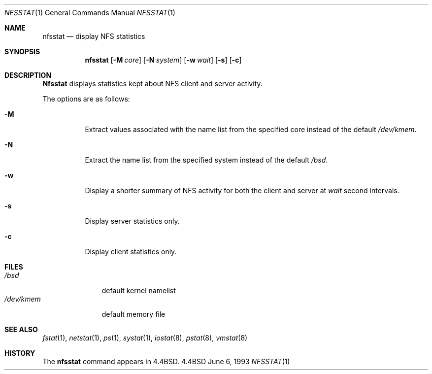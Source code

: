 .\"	$OpenBSD: nfsstat.1,v 1.4 1996/12/15 20:57:59 kstailey Exp $
.\"	$NetBSD: nfsstat.1,v 1.8 1996/03/03 17:21:28 thorpej Exp $
.\"
.\" Copyright (c) 1989, 1990, 1993
.\"	The Regents of the University of California.  All rights reserved.
.\"
.\" Redistribution and use in source and binary forms, with or without
.\" modification, are permitted provided that the following conditions
.\" are met:
.\" 1. Redistributions of source code must retain the above copyright
.\"    notice, this list of conditions and the following disclaimer.
.\" 2. Redistributions in binary form must reproduce the above copyright
.\"    notice, this list of conditions and the following disclaimer in the
.\"    documentation and/or other materials provided with the distribution.
.\" 3. All advertising materials mentioning features or use of this software
.\"    must display the following acknowledgement:
.\"	This product includes software developed by the University of
.\"	California, Berkeley and its contributors.
.\" 4. Neither the name of the University nor the names of its contributors
.\"    may be used to endorse or promote products derived from this software
.\"    without specific prior written permission.
.\"
.\" THIS SOFTWARE IS PROVIDED BY THE REGENTS AND CONTRIBUTORS ``AS IS'' AND
.\" ANY EXPRESS OR IMPLIED WARRANTIES, INCLUDING, BUT NOT LIMITED TO, THE
.\" IMPLIED WARRANTIES OF MERCHANTABILITY AND FITNESS FOR A PARTICULAR PURPOSE
.\" ARE DISCLAIMED.  IN NO EVENT SHALL THE REGENTS OR CONTRIBUTORS BE LIABLE
.\" FOR ANY DIRECT, INDIRECT, INCIDENTAL, SPECIAL, EXEMPLARY, OR CONSEQUENTIAL
.\" DAMAGES (INCLUDING, BUT NOT LIMITED TO, PROCUREMENT OF SUBSTITUTE GOODS
.\" OR SERVICES; LOSS OF USE, DATA, OR PROFITS; OR BUSINESS INTERRUPTION)
.\" HOWEVER CAUSED AND ON ANY THEORY OF LIABILITY, WHETHER IN CONTRACT, STRICT
.\" LIABILITY, OR TORT (INCLUDING NEGLIGENCE OR OTHERWISE) ARISING IN ANY WAY
.\" OUT OF THE USE OF THIS SOFTWARE, EVEN IF ADVISED OF THE POSSIBILITY OF
.\" SUCH DAMAGE.
.\"
.\"     from: @(#)nfsstat.1	8.1 (Berkeley) 6/6/93
.\"
.Dd June 6, 1993
.Dt NFSSTAT 1
.Os BSD 4.4
.Sh NAME
.Nm nfsstat
.Nd display
.Tn NFS
statistics
.Sh SYNOPSIS
.Nm nfsstat
.Op Fl M Ar core
.Op Fl N Ar system
.Op Fl w Ar wait
.Op Fl s
.Op Fl c
.Sh DESCRIPTION
.Nm Nfsstat
displays statistics kept about
.Tn NFS
client and server activity.
.Pp
The options are as follows:
.Bl -tag -width Ds
.It Fl M
Extract values associated with the name list from the specified core
instead of the default
.Pa /dev/kmem .
.It Fl N
Extract the name list from the specified system instead of the default
.Pa /bsd .
.It Fl w
Display a shorter summary of
.Tn NFS
activity for both the client and server at
.Ar wait
second intervals.
.It Fl s
Display server statistics only.
.It Fl c
Display client statistics only.
.El
.Sh FILES
.Bl -tag -width /dev/kmem -compact
.It Pa /bsd
default kernel namelist
.It Pa /dev/kmem
default memory file
.El
.Sh SEE ALSO
.Xr fstat 1 ,
.Xr netstat 1 ,
.Xr ps 1 ,
.Xr systat 1 ,
.Xr iostat 8 ,
.Xr pstat 8 ,
.Xr vmstat 8 
.Sh HISTORY
The
.Nm nfsstat
command appears in
.Bx 4.4 .
